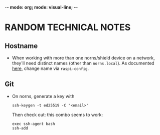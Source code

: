 -*- mode: org; mode: visual-line; -*-
#+STARTUP: indent

* RANDOM TECHNICAL NOTES
** Hostname

- When working with more than one norns/shield device on a network, they'll need distinct names (other than ~norns.local~). As documented [[https://monome.org/docs/norns/wifi-files/#hostname][here]], change name via ~raspi-config~.

** Git

- On norns, generate a key with

  #+BEGIN_SRC shell-script
    ssh-keygen -t ed25519 -C "<email>"
  #+END_SRC

  Then check out: this combo seems to work:

  #+BEGIN_SRC shell-script
    exec ssh-agent bash
    ssh-add
  #+END_SRC
